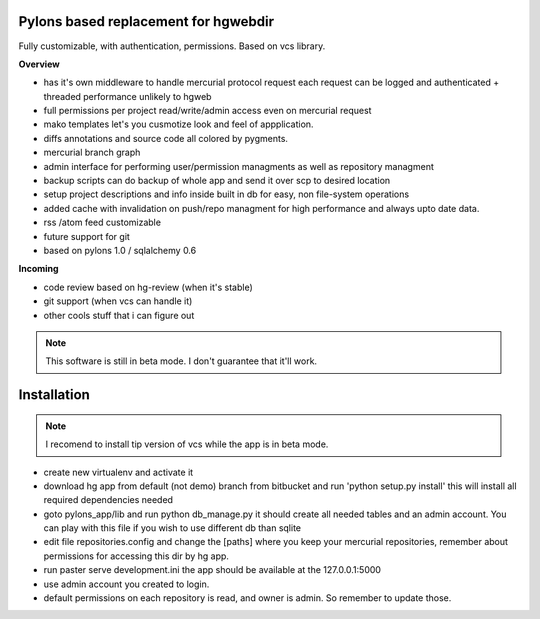 -------------------------------------
Pylons based replacement for hgwebdir
-------------------------------------

Fully customizable, with authentication, permissions. Based on vcs library.

**Overview**

- has it's own middleware to handle mercurial protocol request each request can 
  be logged and authenticated + threaded performance unlikely to hgweb
- full permissions per project read/write/admin access even on mercurial request
- mako templates let's you cusmotize look and feel of appplication.
- diffs annotations and source code all colored by pygments.
- mercurial branch graph
- admin interface for performing user/permission managments as well as repository
  managment
- backup scripts can do backup of whole app and send it over scp to desired location
- setup project descriptions and info inside built in db for easy, non 
  file-system operations
- added cache with invalidation on push/repo managment for high performance and
  always upto date data.
- rss /atom feed customizable
- future support for git
- based on pylons 1.0 / sqlalchemy 0.6

**Incoming**

- code review based on hg-review (when it's stable)
- git support (when vcs can handle it)
- other cools stuff that i can figure out

.. note::
   This software is still in beta mode. I don't guarantee that it'll work.
   

-------------
Installation
-------------
.. note::
   I recomend to install tip version of vcs while the app is in beta mode.
   
   
- create new virtualenv and activate it
- download hg app from default (not demo) branch from bitbucket and run 
  'python setup.py install' this will install all required dependencies needed
- goto pylons_app/lib and run python db_manage.py it should create all 
  needed tables and an admin account. You can play with this file if you wish to
  use different db than sqlite 
- edit file repositories.config and change the [paths] where you keep your
  mercurial repositories, remember about permissions for accessing this dir by
  hg app.
- run paster serve development.ini 
  the app should be available at the 127.0.0.1:5000
- use admin account you created to login.
- default permissions on each repository is read, and owner is admin. So remember
  to update those.
     